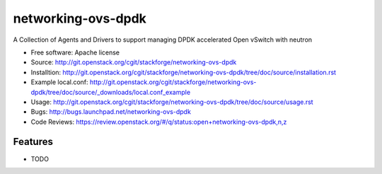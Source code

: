 ===============================
networking-ovs-dpdk
===============================

A Collection of Agents and Drivers to support managing DPDK accelerated Open vSwitch with neutron

* Free software: Apache license
* Source: http://git.openstack.org/cgit/stackforge/networking-ovs-dpdk
* Installtion: http://git.openstack.org/cgit/stackforge/networking-ovs-dpdk/tree/doc/source/installation.rst
* Example local.conf: http://git.openstack.org/cgit/stackforge/networking-ovs-dpdk/tree/doc/source/_downloads/local.conf_example
* Usage: http://git.openstack.org/cgit/stackforge/networking-ovs-dpdk/tree/doc/source/usage.rst
* Bugs: http://bugs.launchpad.net/networking-ovs-dpdk
* Code Reviews: https://review.openstack.org/#/q/status:open+networking-ovs-dpdk,n,z

Features
--------

* TODO
